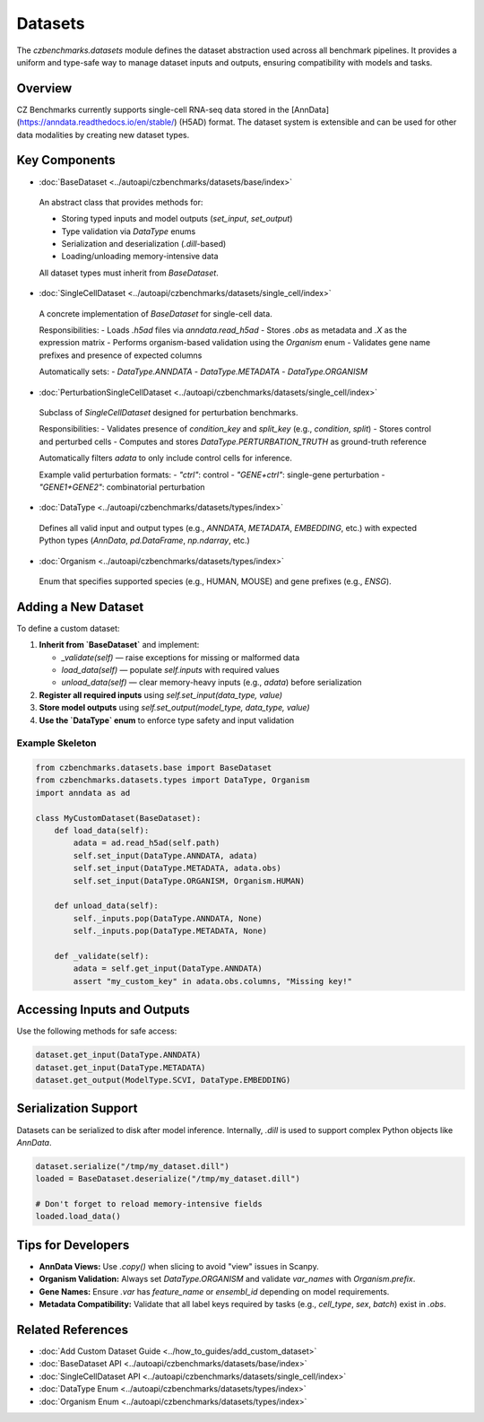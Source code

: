 Datasets
========

The `czbenchmarks.datasets` module defines the dataset abstraction used across all benchmark pipelines. It provides a uniform and type-safe way to manage dataset inputs and outputs, ensuring compatibility with models and tasks.

Overview
--------

CZ Benchmarks currently supports single-cell RNA-seq data stored in the [AnnData](https://anndata.readthedocs.io/en/stable/) (H5AD) format. The dataset system is extensible and can be used for other data modalities by creating new dataset types.

Key Components
--------------

-  :doc:`BaseDataset <../autoapi/czbenchmarks/datasets/base/index>`   
  An abstract class that provides methods for:
  
  - Storing typed inputs and model outputs (`set_input`, `set_output`)
  - Type validation via `DataType` enums
  - Serialization and deserialization (`.dill`-based)
  - Loading/unloading memory-intensive data

  All dataset types must inherit from `BaseDataset`.

-  :doc:`SingleCellDataset <../autoapi/czbenchmarks/datasets/single_cell/index>`   
  A concrete implementation of `BaseDataset` for single-cell data.

  Responsibilities:
  - Loads `.h5ad` files via `anndata.read_h5ad`
  - Stores `.obs` as metadata and `.X` as the expression matrix
  - Performs organism-based validation using the `Organism` enum
  - Validates gene name prefixes and presence of expected columns

  Automatically sets:
  - `DataType.ANNDATA`
  - `DataType.METADATA`
  - `DataType.ORGANISM`

-  :doc:`PerturbationSingleCellDataset <../autoapi/czbenchmarks/datasets/single_cell/index>`   
  Subclass of `SingleCellDataset` designed for perturbation benchmarks.

  Responsibilities:
  - Validates presence of `condition_key` and `split_key` (e.g., `condition`, `split`)
  - Stores control and perturbed cells
  - Computes and stores `DataType.PERTURBATION_TRUTH` as ground-truth reference

  Automatically filters `adata` to only include control cells for inference.

  Example valid perturbation formats:
  - `"ctrl"`: control
  - `"GENE+ctrl"`: single-gene perturbation
  - `"GENE1+GENE2"`: combinatorial perturbation

-  :doc:`DataType <../autoapi/czbenchmarks/datasets/types/index>`   
  Defines all valid input and output types (e.g., `ANNDATA`, `METADATA`, `EMBEDDING`, etc.)
  with expected Python types (`AnnData`, `pd.DataFrame`, `np.ndarray`, etc.)

-  :doc:`Organism <../autoapi/czbenchmarks/datasets/types/index>`   
  Enum that specifies supported species (e.g., HUMAN, MOUSE) and gene prefixes (e.g., `ENSG`).

Adding a New Dataset
---------------------

To define a custom dataset:

1. **Inherit from `BaseDataset`** and implement:

   - `_validate(self)` — raise exceptions for missing or malformed data
   - `load_data(self)` — populate `self.inputs` with required values
   - `unload_data(self)` — clear memory-heavy inputs (e.g., `adata`) before serialization

2. **Register all required inputs** using `self.set_input(data_type, value)`
3. **Store model outputs** using `self.set_output(model_type, data_type, value)`
4. **Use the `DataType` enum** to enforce type safety and input validation

Example Skeleton
^^^^^^^^^^^^^^^^

.. code-block:: python

   from czbenchmarks.datasets.base import BaseDataset
   from czbenchmarks.datasets.types import DataType, Organism
   import anndata as ad

   class MyCustomDataset(BaseDataset):
       def load_data(self):
           adata = ad.read_h5ad(self.path)
           self.set_input(DataType.ANNDATA, adata)
           self.set_input(DataType.METADATA, adata.obs)
           self.set_input(DataType.ORGANISM, Organism.HUMAN)

       def unload_data(self):
           self._inputs.pop(DataType.ANNDATA, None)
           self._inputs.pop(DataType.METADATA, None)

       def _validate(self):
           adata = self.get_input(DataType.ANNDATA)
           assert "my_custom_key" in adata.obs.columns, "Missing key!"

Accessing Inputs and Outputs
----------------------------

Use the following methods for safe access:

.. code-block:: python

   dataset.get_input(DataType.ANNDATA)
   dataset.get_input(DataType.METADATA)
   dataset.get_output(ModelType.SCVI, DataType.EMBEDDING)

Serialization Support
---------------------

Datasets can be serialized to disk after model inference. Internally, `.dill` is used to support complex Python objects like `AnnData`.

.. code-block:: python

   dataset.serialize("/tmp/my_dataset.dill")
   loaded = BaseDataset.deserialize("/tmp/my_dataset.dill")

   # Don't forget to reload memory-intensive fields
   loaded.load_data()

Tips for Developers
--------------------

- **AnnData Views:** Use `.copy()` when slicing to avoid "view" issues in Scanpy.
- **Organism Validation:** Always set `DataType.ORGANISM` and validate `var_names` with `Organism.prefix`.
- **Gene Names:** Ensure `.var` has `feature_name` or `ensembl_id` depending on model requirements.
- **Metadata Compatibility:** Validate that all label keys required by tasks (e.g., `cell_type`, `sex`, `batch`) exist in `.obs`.

Related References
------------------

- :doc:`Add Custom Dataset Guide <../how_to_guides/add_custom_dataset>`
- :doc:`BaseDataset API <../autoapi/czbenchmarks/datasets/base/index>`
- :doc:`SingleCellDataset API <../autoapi/czbenchmarks/datasets/single_cell/index>`
- :doc:`DataType Enum <../autoapi/czbenchmarks/datasets/types/index>`
- :doc:`Organism Enum <../autoapi/czbenchmarks/datasets/types/index>`

